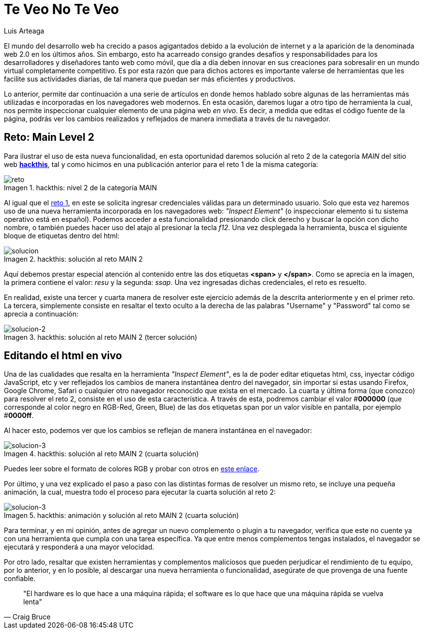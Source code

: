 :slug: veo-no-veo/
:date: 2017-12-19
:category: retos
:description: Los navegadores son el medio mediante el cual accedemos a la información de Internet y poseen algunas funcionalidades que quizás desconozcamos. En este artículo profundizaremos un poco más en el uso del navegador para inspeccionar código y resolver un reto de hacking.
:keywords: Seguridad, Web, Reto, Hacking, Navegador, HTML.
:author: Luis Arteaga
:tags: solucionar, browser, reto
:Image: html-search.png
:alt: Lupa investigando un código HTML
:writer: stiwar
:name: Luis Arteaga
:about1: Ingeniero en Electrónica y Telecomunicaciones.
:about2: Apasionado por el desarrollo de aplicaciones web/móviles, la seguridad informática y los videojuegos.
:figure-caption: Imagen

= Te Veo No Te Veo

El mundo del desarrollo web ha crecido a pasos agigantados debido a la evolución
de internet y a la aparición de la denominada web 2.0 en los últimos años. Sin
embargo, esto ha acarreado consigo grandes desafíos y responsabilidades para los
desarrolladores y diseñadores tanto web como móvil, que día a día deben innovar
en sus creaciones para sobresalir en un mundo virtual completamente competitivo.
Es por esta razón que para dichos actores es importante valerse de herramientas
que les facilite sus actividades diarias, de tal manera que puedan ser más
eficientes y productivos.

Lo anterior, permite dar continuación a una serie de artículos en donde hemos
hablado sobre algunas de las herramientas más utilizadas e incorporadas en los
navegadores web modernos. En esta ocasión, daremos lugar a otro tipo de
herramienta la cual, nos permite inspeccionar cualquier elemento de una página
web _en vivo_. Es decir, a medida que editas el código fuente de la página,
podrás ver los cambios realizados y reflejados de manera inmediata a través de
tu navegador.

== Reto: Main Level 2

Para ilustrar el uso de esta nueva funcionalidad, en esta oportunidad daremos
solución al reto 2 de la categoría _MAIN_ del sitio web
*https://www.hackthis.co.uk/[hackthis]*, tal y como hicimos en una publicación
anterior para el reto 1 de la misma categoría:

.hackthis: nivel 2 de la categoría MAIN
image::level2.png[reto]

Al igual que el https://goo.gl/NRxUPF[reto 1], en este se solicita ingresar
credenciales válidas para un determinado usuario. Solo que esta vez haremos uso
de una nueva herramienta incorporada en los navegadores web:
_"Inspect Element"_ (o inspeccionar elemento si tu sistema operativo está en
español). Podemos acceder a esta funcionalidad presionando click derecho y buscar
la opción con dicho nombre, o también puedes hacer uso del atajo al presionar la
tecla _f12_. Una vez desplegada la herramienta, busca el siguiente bloque de
etiquetas dentro del html:

.hackthis: solución al reto MAIN 2
image::level2answer.png[solucion]

Aquí debemos prestar especial atención al contenido entre las dos etiquetas
*<span>* y *</span>*. Como se aprecia en la imagen, la primera contiene el valor:
_resu_ y la segunda: _ssap_. Una vez ingresadas dichas credenciales, el reto es
resuelto.

En realidad, existe una tercer y cuarta manera de resolver este ejercicio además
de la descrita anteriormente y en el primer reto. La tercera, simplemente
consiste en resaltar el texto oculto a la derecha de las palabras "Username" y
"Password" tal como se aprecia a continuación:

.hackthis: solución al reto MAIN 2 (tercer solución)
image::union.png[solucion-2]

== Editando el html en vivo

Una de las cualidades que resalta en la herramienta _"Inspect Element"_, es la de
poder editar etiquetas html, css, inyectar código JavaScript, etc y ver
reflejados los cambios de manera instantánea dentro del navegador, sin importar
si estas usando Firefox, Google Chrome, Safari o cualquier otro navegador
reconocido que exista en el mercado.
La cuarta y última forma (que conozco) para resolver el reto 2, consiste en el
uso de esta característica. A través de esta, podremos cambiar el valor #*000000*
(que corresponde al color negro en RGB-Red, Green, Blue) de las dos etiquetas
span por un valor visible en pantalla, por ejemplo #*0000ff*.

Al hacer esto, podemos ver que los cambios se reflejan de manera instantánea en
el navegador:

.hackthis: solución al reto MAIN 2 (cuarta solución)
image::level2answer4.png[solucion-3]

Puedes leer sobre el formato de colores RGB y probar con otros en
https://goo.gl/cjpNSu[este enlace].

Por último, y una vez explicado el paso a paso con las distintas formas de
resolver un mismo reto, se incluye una pequeña animación, la cual, muestra todo
el proceso para ejecutar la cuarta solución al reto 2:

.hackthis: animación y solución al reto MAIN 2 (cuarta solución)
image::main2.gif[solucion-3]

Para terminar, y en mi opinión, antes de agregar un nuevo complemento o plugin
a tu navegador, verifica que este no cuente ya con una herramienta que cumpla con
una tarea específica. Ya que entre menos complementos tengas instalados, el
navegador se ejecutará y responderá a una mayor velocidad.

Por otro lado, resaltar que existen herramientas y complementos maliciosos que
pueden perjudicar el rendimiento de tu equipo, por lo anterior, y en lo posible,
al descargar una nueva herramienta o funcionalidad, asegúrate de que provenga de
una fuente confiable.
[quote,Craig Bruce]
"El hardware es lo que hace a una máquina rápida; el software es lo que hace que
una máquina rápida se vuelva lenta"
